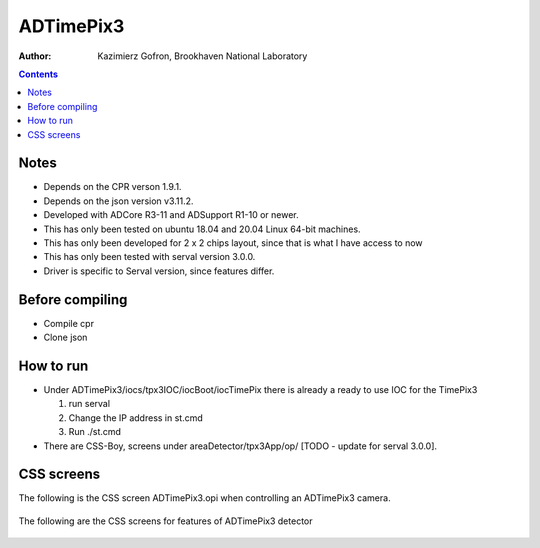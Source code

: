 ======================================
ADTimePix3
======================================

:author: Kazimierz Gofron, Brookhaven National Laboratory

.. contents:: Contents

Notes
-----

* Depends on the CPR verson 1.9.1.
* Depends on the json version v3.11.2.
* Developed with ADCore R3-11 and ADSupport R1-10 or newer.
* This has only been tested on ubuntu 18.04 and 20.04 Linux 64-bit machines.
* This has only been developed for 2 x 2 chips layout, since that is what I have access to now
* This has only been tested with serval version 3.0.0.
* Driver is specific to Serval version, since features differ.

Before compiling
----------------

* Compile cpr
* Clone json

How to run
----------

* Under ADTimePix3/iocs/tpx3IOC/iocBoot/iocTimePix there is already a ready to use IOC for the TimePix3

  #. run serval

  #. Change the IP address in st.cmd 

  #. Run ./st.cmd

* There are CSS-Boy, screens under areaDetector/tpx3App/op/ [TODO - update for serval 3.0.0].


CSS screens
-----------

The following is the CSS screen ADTimePix3.opi when controlling an ADTimePix3 camera.

.. figure:: Screenshots/TimePix3_main.png
    :align: center

The following are the CSS screens for features of ADTimePix3 detector 

.. figure:: Screenshots/TimePix3_base.png
    :align: center

.. figure:: Screenshots/TimePix3_config.png
    :align: center

.. figure:: Screenshots/TimePix3_FileWriter.png
    :align: center

.. figure:: Screenshots/TimePix3_LoadBPC.png
    :align: center

.. figure:: Screenshots/TimePix3_status.png
    :align: center
